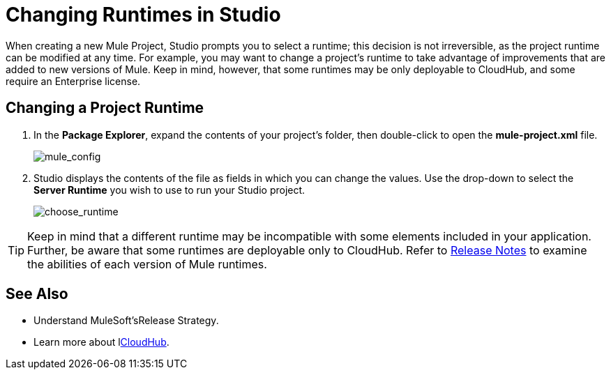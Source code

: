 = Changing Runtimes in Studio
:keywords: runtimes, community edition, enterprise edition, anypoint, studio, esb, deploy

When creating a new Mule Project, Studio prompts you to select a runtime; this decision is not irreversible, as the project runtime can be modified at any time. For example, you may want to change a project's runtime to take advantage of improvements that are added to new versions of Mule. Keep in mind, however, that some runtimes may be only deployable to CloudHub, and some require an Enterprise license.

== Changing a Project Runtime

. In the *Package Explorer*, expand the contents of your project's folder, then double-click to open the *mule-project.xml* file.
+
image:mule_config.png[mule_config] +

. Studio displays the contents of the file as fields in which you can change the values. Use the drop-down to select the *Server Runtime* you wish to use to run your Studio project.
+
image:choose_runtime.png[choose_runtime]

[TIP]
Keep in mind that a different runtime may be incompatible with some elements included in your application. Further, be aware that some runtimes are deployable only to CloudHub. Refer to link:/release-notes[Release Notes] to examine the abilities of each version of Mule runtimes.

== See Also

* Understand MuleSoft'sRelease Strategy.

* Learn more about llink:/runtime-manager/cloudhub[CloudHub].
